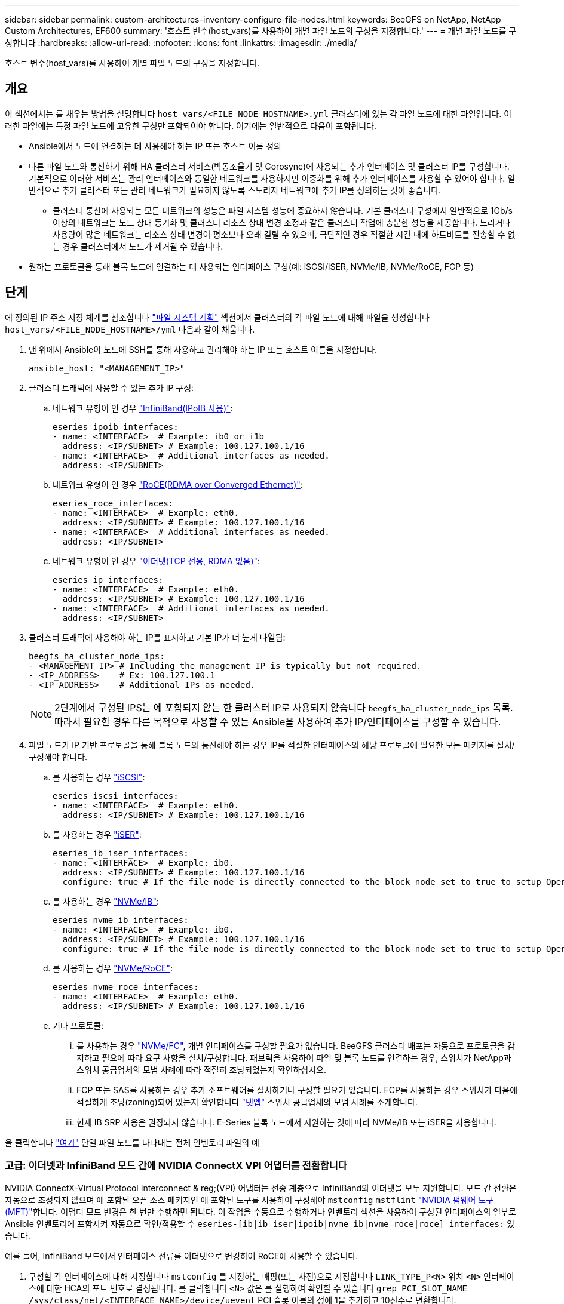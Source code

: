 ---
sidebar: sidebar 
permalink: custom-architectures-inventory-configure-file-nodes.html 
keywords: BeeGFS on NetApp, NetApp Custom Architectures, EF600 
summary: '호스트 변수(host_vars)를 사용하여 개별 파일 노드의 구성을 지정합니다.' 
---
= 개별 파일 노드를 구성합니다
:hardbreaks:
:allow-uri-read: 
:nofooter: 
:icons: font
:linkattrs: 
:imagesdir: ./media/


[role="lead"]
호스트 변수(host_vars)를 사용하여 개별 파일 노드의 구성을 지정합니다.



== 개요

이 섹션에서는 를 채우는 방법을 설명합니다 `host_vars/<FILE_NODE_HOSTNAME>.yml` 클러스터에 있는 각 파일 노드에 대한 파일입니다. 이러한 파일에는 특정 파일 노드에 고유한 구성만 포함되어야 합니다. 여기에는 일반적으로 다음이 포함됩니다.

* Ansible에서 노드에 연결하는 데 사용해야 하는 IP 또는 호스트 이름 정의
* 다른 파일 노드와 통신하기 위해 HA 클러스터 서비스(박동조율기 및 Corosync)에 사용되는 추가 인터페이스 및 클러스터 IP를 구성합니다. 기본적으로 이러한 서비스는 관리 인터페이스와 동일한 네트워크를 사용하지만 이중화를 위해 추가 인터페이스를 사용할 수 있어야 합니다. 일반적으로 추가 클러스터 또는 관리 네트워크가 필요하지 않도록 스토리지 네트워크에 추가 IP를 정의하는 것이 좋습니다.
+
** 클러스터 통신에 사용되는 모든 네트워크의 성능은 파일 시스템 성능에 중요하지 않습니다. 기본 클러스터 구성에서 일반적으로 1Gb/s 이상의 네트워크는 노드 상태 동기화 및 클러스터 리소스 상태 변경 조정과 같은 클러스터 작업에 충분한 성능을 제공합니다. 느리거나 사용량이 많은 네트워크는 리소스 상태 변경이 평소보다 오래 걸릴 수 있으며, 극단적인 경우 적절한 시간 내에 하트비트를 전송할 수 없는 경우 클러스터에서 노드가 제거될 수 있습니다.


* 원하는 프로토콜을 통해 블록 노드에 연결하는 데 사용되는 인터페이스 구성(예: iSCSI/iSER, NVMe/IB, NVMe/RoCE, FCP 등)




== 단계

에 정의된 IP 주소 지정 체계를 참조합니다 link:custom-architectures-plan-file-system.html["파일 시스템 계획"] 섹션에서 클러스터의 각 파일 노드에 대해 파일을 생성합니다 `host_vars/<FILE_NODE_HOSTNAME>/yml` 다음과 같이 채웁니다.

. 맨 위에서 Ansible이 노드에 SSH를 통해 사용하고 관리해야 하는 IP 또는 호스트 이름을 지정합니다.
+
[source, yaml]
----
ansible_host: "<MANAGEMENT_IP>"
----
. 클러스터 트래픽에 사용할 수 있는 추가 IP 구성:
+
.. 네트워크 유형이 인 경우 link:https://github.com/netappeseries/host/tree/release-1.2.0/roles/ipoib["InfiniBand(IPoIB 사용)"^]:
+
[source, yaml]
----
eseries_ipoib_interfaces:
- name: <INTERFACE>  # Example: ib0 or i1b
  address: <IP/SUBNET> # Example: 100.127.100.1/16
- name: <INTERFACE>  # Additional interfaces as needed.
  address: <IP/SUBNET>
----
.. 네트워크 유형이 인 경우 link:https://github.com/netappeseries/host/tree/release-1.2.0/roles/roce["RoCE(RDMA over Converged Ethernet)"^]:
+
[source, yaml]
----
eseries_roce_interfaces:
- name: <INTERFACE>  # Example: eth0.
  address: <IP/SUBNET> # Example: 100.127.100.1/16
- name: <INTERFACE>  # Additional interfaces as needed.
  address: <IP/SUBNET>
----
.. 네트워크 유형이 인 경우 link:https://github.com/netappeseries/host/tree/release-1.2.0/roles/ip["이더넷(TCP 전용, RDMA 없음)"^]:
+
[source, yaml]
----
eseries_ip_interfaces:
- name: <INTERFACE>  # Example: eth0.
  address: <IP/SUBNET> # Example: 100.127.100.1/16
- name: <INTERFACE>  # Additional interfaces as needed.
  address: <IP/SUBNET>
----


. 클러스터 트래픽에 사용해야 하는 IP를 표시하고 기본 IP가 더 높게 나열됨:
+
[source, yaml]
----
beegfs_ha_cluster_node_ips:
- <MANAGEMENT_IP> # Including the management IP is typically but not required.
- <IP_ADDRESS>    # Ex: 100.127.100.1
- <IP_ADDRESS>    # Additional IPs as needed.
----
+

NOTE: 2단계에서 구성된 IPS는 에 포함되지 않는 한 클러스터 IP로 사용되지 않습니다 `beegfs_ha_cluster_node_ips` 목록. 따라서 필요한 경우 다른 목적으로 사용할 수 있는 Ansible을 사용하여 추가 IP/인터페이스를 구성할 수 있습니다.

. 파일 노드가 IP 기반 프로토콜을 통해 블록 노드와 통신해야 하는 경우 IP를 적절한 인터페이스와 해당 프로토콜에 필요한 모든 패키지를 설치/구성해야 합니다.
+
.. 를 사용하는 경우 link:https://github.com/netappeseries/host/blob/master/roles/iscsi/README.md["iSCSI"^]:
+
[source, yaml]
----
eseries_iscsi_interfaces:
- name: <INTERFACE>  # Example: eth0.
  address: <IP/SUBNET> # Example: 100.127.100.1/16
----
.. 를 사용하는 경우 link:https://github.com/netappeseries/host/blob/master/roles/ib_iser/README.md["iSER"^]:
+
[source, yaml]
----
eseries_ib_iser_interfaces:
- name: <INTERFACE>  # Example: ib0.
  address: <IP/SUBNET> # Example: 100.127.100.1/16
  configure: true # If the file node is directly connected to the block node set to true to setup OpenSM.
----
.. 를 사용하는 경우 link:https://github.com/netappeseries/host/blob/master/roles/nvme_ib/README.md["NVMe/IB"^]:
+
[source, yaml]
----
eseries_nvme_ib_interfaces:
- name: <INTERFACE>  # Example: ib0.
  address: <IP/SUBNET> # Example: 100.127.100.1/16
  configure: true # If the file node is directly connected to the block node set to true to setup OpenSM.
----
.. 를 사용하는 경우 link:https://github.com/netappeseries/host/blob/master/roles/nvme_roce/README.md["NVMe/RoCE"^]:
+
[source, yaml]
----
eseries_nvme_roce_interfaces:
- name: <INTERFACE>  # Example: eth0.
  address: <IP/SUBNET> # Example: 100.127.100.1/16
----
.. 기타 프로토콜:
+
... 를 사용하는 경우 link:https://github.com/netappeseries/host/blob/master/roles/nvme_fc/README.md["NVMe/FC"^], 개별 인터페이스를 구성할 필요가 없습니다. BeeGFS 클러스터 배포는 자동으로 프로토콜을 감지하고 필요에 따라 요구 사항을 설치/구성합니다. 패브릭을 사용하여 파일 및 블록 노드를 연결하는 경우, 스위치가 NetApp과 스위치 공급업체의 모범 사례에 따라 적절히 조닝되었는지 확인하십시오.
... FCP 또는 SAS를 사용하는 경우 추가 소프트웨어를 설치하거나 구성할 필요가 없습니다. FCP를 사용하는 경우 스위치가 다음에 적절하게 조닝(zoning)되어 있는지 확인합니다 link:https://docs.netapp.com/us-en/e-series/config-linux/fc-configure-switches-task.html["넷엡"^] 스위치 공급업체의 모범 사례를 소개합니다.
... 현재 IB SRP 사용은 권장되지 않습니다. E-Series 블록 노드에서 지원하는 것에 따라 NVMe/IB 또는 iSER을 사용합니다.






을 클릭합니다 link:https://github.com/netappeseries/beegfs/blob/master/getting_started/beegfs_on_netapp/gen2/host_vars/ictad22h01.yml["여기"^] 단일 파일 노드를 나타내는 전체 인벤토리 파일의 예



=== 고급: 이더넷과 InfiniBand 모드 간에 NVIDIA ConnectX VPI 어댑터를 전환합니다

NVIDIA ConnectX-Virtual Protocol Interconnect & reg;(VPI) 어댑터는 전송 계층으로 InfiniBand와 이더넷을 모두 지원합니다. 모드 간 전환은 자동으로 조정되지 않으며 에 포함된 오픈 소스 패키지인 에 포함된 도구를 사용하여 구성해야 `mstconfig` `mstflint` link:https://docs.nvidia.com/networking/display/mftv4270/mft+supported+configurations+and+parameters["NVIDIA 펌웨어 도구(MFT)"^]합니다. 어댑터 모드 변경은 한 번만 수행하면 됩니다. 이 작업을 수동으로 수행하거나 인벤토리 섹션을 사용하여 구성된 인터페이스의 일부로 Ansible 인벤토리에 포함시켜 자동으로 확인/적용할 수 `eseries-[ib|ib_iser|ipoib|nvme_ib|nvme_roce|roce]_interfaces:` 있습니다.

예를 들어, InfiniBand 모드에서 인터페이스 전류를 이더넷으로 변경하여 RoCE에 사용할 수 있습니다.

. 구성할 각 인터페이스에 대해 지정합니다 `mstconfig` 를 지정하는 매핑(또는 사전)으로 지정합니다 `LINK_TYPE_P<N>` 위치 `<N>` 인터페이스에 대한 HCA의 포트 번호로 결정됩니다. 를 클릭합니다 `<N>` 값은 를 실행하여 확인할 수 있습니다 `grep PCI_SLOT_NAME /sys/class/net/<INTERFACE_NAME>/device/uevent` PCI 슬롯 이름의 성에 1을 추가하고 10진수로 변환합니다.
+
.. 예를 들어, 를 입력합니다 `PCI_SLOT_NAME=0000:2f:00.2` (2+1 -> HCA 포트 3) -> `LINK_TYPE_P3: eth`:
+
[source, yaml]
----
eseries_roce_interfaces:
- name: <INTERFACE>
  address: <IP/SUBNET>
  mstconfig:
    LINK_TYPE_P3: eth
----




자세한 내용은 를 참조하십시오 link:https://github.com/netappeseries/host["NetApp E-Series 호스트 컬렉션의 문서입니다"^] 사용 중인 인터페이스 유형/프로토콜의 경우.
